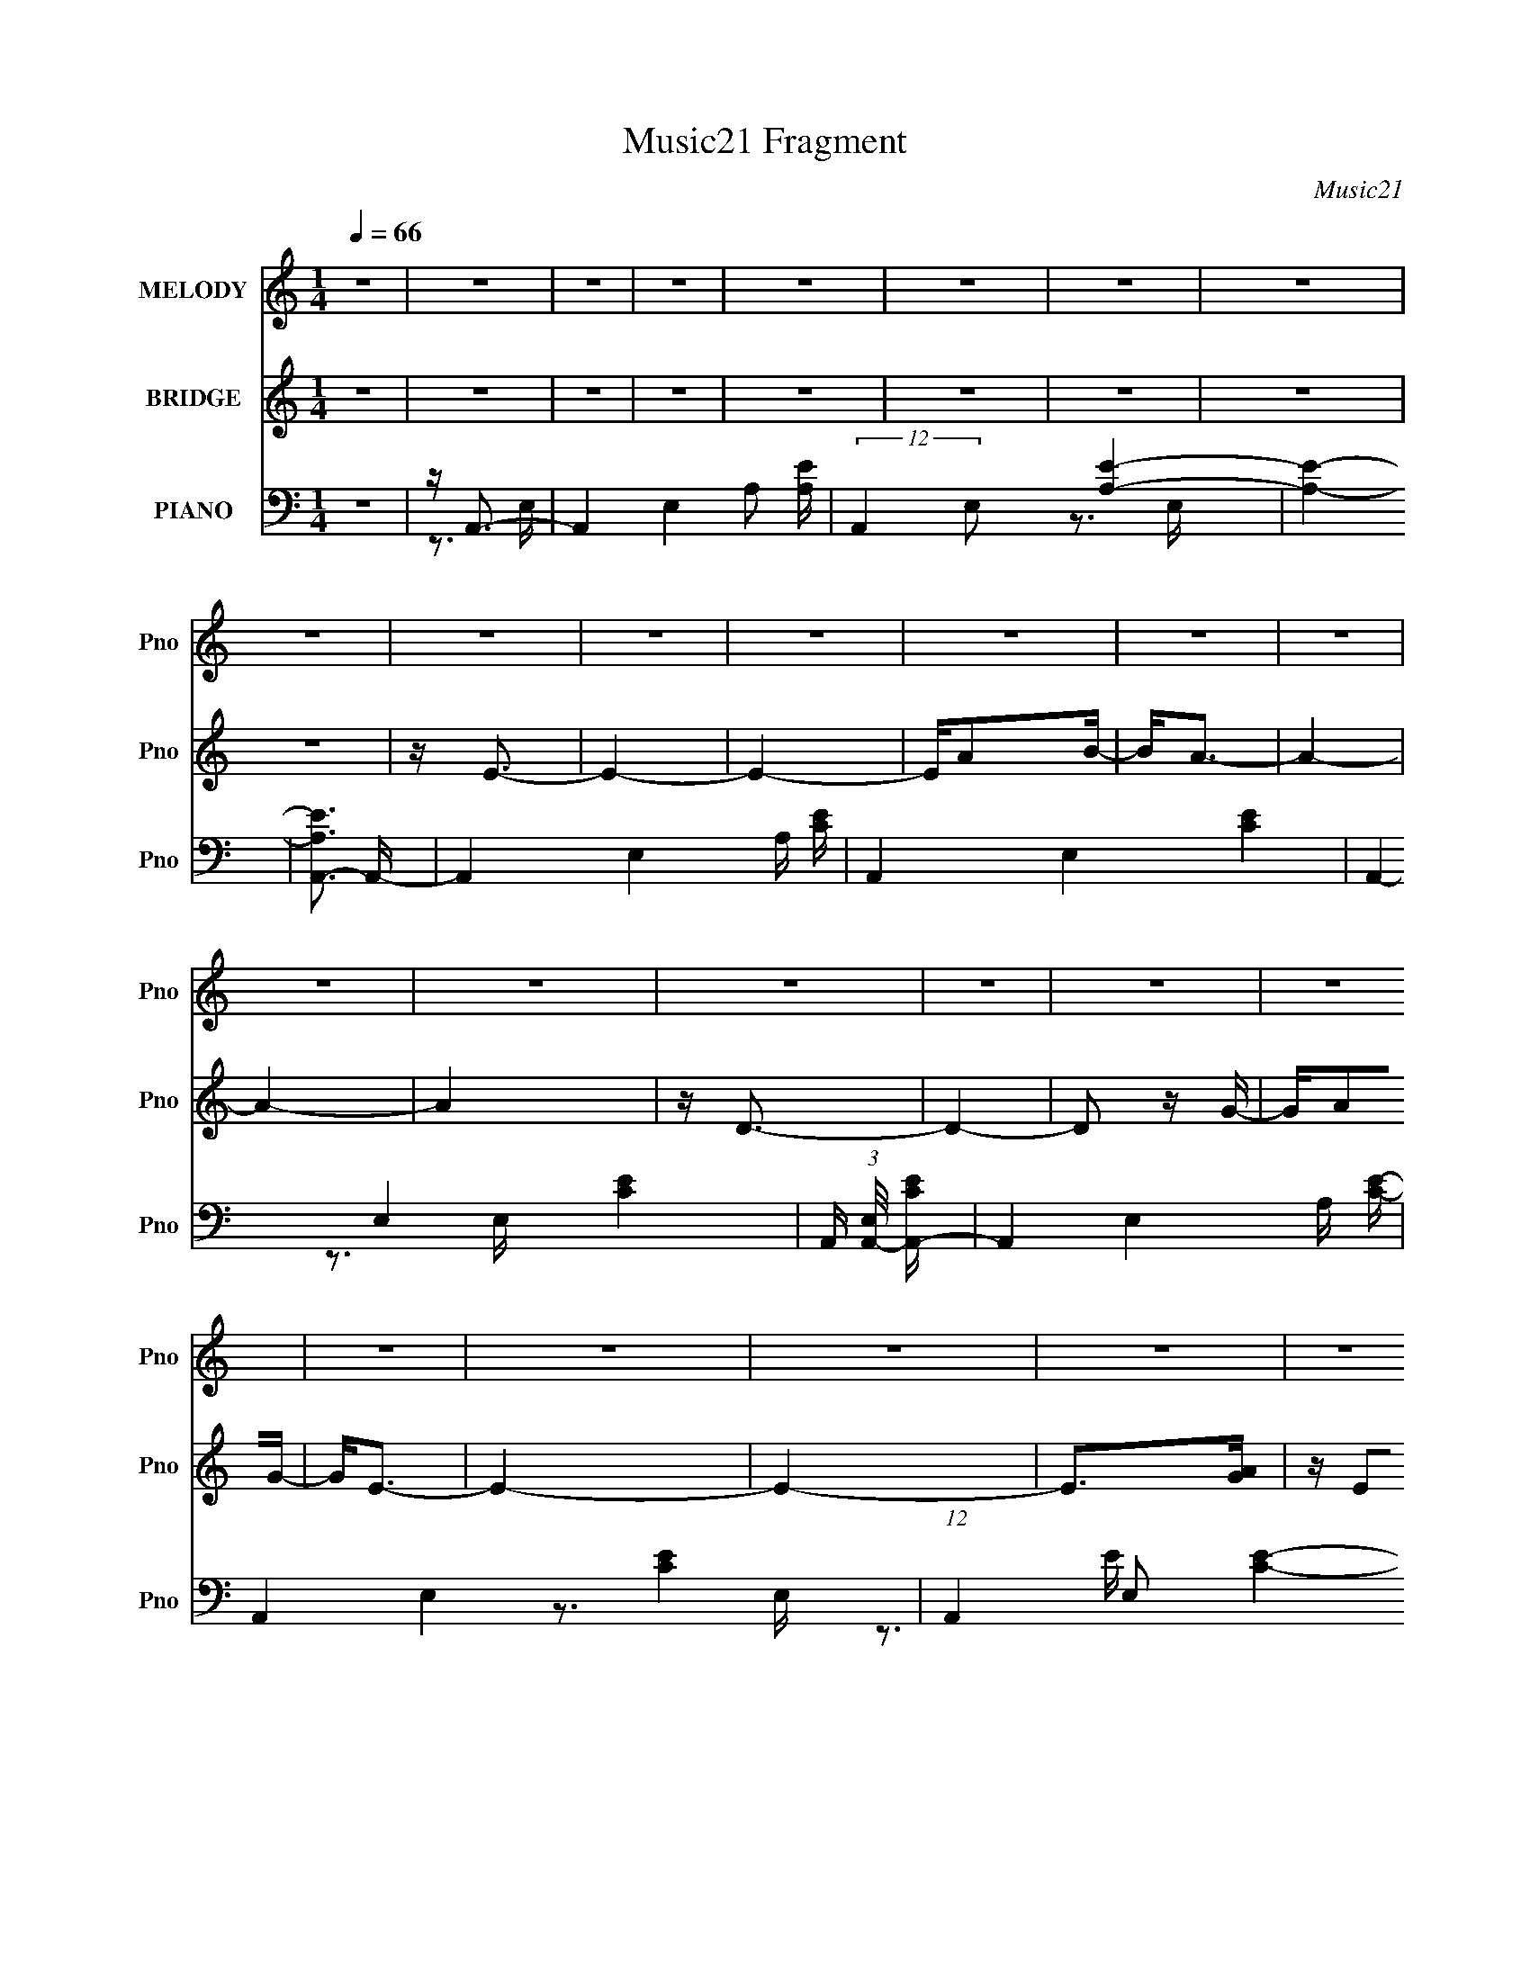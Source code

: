 X:1
T:Music21 Fragment
C:Music21
%%score 1 2 ( 3 4 5 6 )
L:1/16
Q:1/4=66
M:1/4
I:linebreak $
K:none
V:1 treble nm="MELODY" snm="Pno"
V:2 treble nm="BRIDGE" snm="Pno"
V:3 bass nm="PIANO" snm="Pno"
V:4 bass 
V:5 bass 
V:6 bass 
L:1/4
V:1
 z4 | z4 | z4 | z4 | z4 | z4 | z4 | z4 | z4 | z4 | z4 | z4 | z4 | z4 | z4 | z4 | z4 | z4 | z4 | %19
 z4 | z4 | z4 | z4 | z4 | z4 | z4 | z4 | z4 | z4 | z E z E | EB2B- | B4 | z3 A | BA2G- | GG2E- | %35
 E4- | E3 z | z E z E | EA2B- | B4- | B2 z A | GA z A- | Ad2B- | B4- | B2 z B- | B2 z B- | Be2e- | %47
 e2>^f2- | f2 z ^f | z e2A- | AedB- | B2 z A | z A2d | z dBA- | A2 z A | BA z A- | A2 z B | z G3- | %58
 G2<E2- | E4 | z4 | z E z E | EB2B- | B4 | z3 A | BA2G- | GG2E- | E4- | E3 z | z E z E | EA2A- | %71
 A4- | A2 z A | GA z A- | Ad2B- | B4- | B2 z B- | B2 z B | Be2e- | e2>^f2- | f2 z ^f | z e2A- | %82
 AedB- | B2 z A | z A2d | z dBA- | A2 z A | BA z A- | A2 z A | B2<G2 | E4- | E4 | z4 | z4 | z4 | %95
 z E3- | E^f2d | z e3- | e4 | z ^f z e | ^fdBA | d2<B2- | B4 | z B2e | e2 z e | ^fe2d | B2<A2 | %107
 z AAA | GA2d- | d2<B2- | B4 | z E3- | E^f2d | z e3- | e4 | z ^f z e | ^fdBA | d2<B2- | B4 | %119
 z E2A | A2 z A | BA2G | BA2A | GA2A | BA2G- | G2<E2- | E4 | z4 | z4 | z4 | z4 | z4 | z4 | z4 | %134
 z4 | z4 | z4 | z4 | z4 | z4 | z4 | z4 | z4 | z4 | z4 | z4 | z4 | z4 | z4 | z4 | z4 | z4 | z4 | %153
 z4 | z4 | z4 | z4 | z4 | z4 | z E z E | EB2B- | B4 | z3 A | BA2G- | GG2E- | E4- | E3 z | z E z E | %168
 EA2A- | A4- | A2 z A | GA z A- | Ad2B- | B4- | B2 z B- | B2 z B | Be2e- | e2>^f2- | f2 z ^f | %179
 z e2A- | AedB- | B2 z A | z A2d | z dBA- | A2 z A | BA z A- | A2 z A | B2<G2 | E4- | E4 | z4 | %191
 z4 | z4 | z E3- | E^f2d | z e3- | e4 | z ^f z e | ^fdBA | d2<B2- | B4 | z B2e | e2 z e | ^fe2d | %204
 B2<A2 | z AAA | GA2d- | d2<B2- | B4 | z E3- | E^f2d | z e3- | e4 | z ^f z e | ^fdBA | d2<B2- | %216
 B4 | z E2A | A2 z A | BA2G | BA2A | GA2A | BA2G- | G2<E2- | E4 | z4 | z4 | z E3- | E^f2d | z e3- | %230
 e4 | z ^f z e | ^fdBA | d2<B2- | B4 | z B2e | e2 z e | ^fe2d | B2<A2 | z AAA | GA2d- | d2<B2- | %242
 B4 | z E3- | E^f2d | z e3- | e4 | z ^f z e | ^fdBA | d2<B2- | B4 | z E2A | A2 z A | BA2G | BA2A | %255
 GA2A | BA2G- | G2<E2- | E4 | z E2A | A2>A2 | BB2G- | (6:5:2G2 A4- | A4- | (3:2:2A4 z2 | z AG z | %266
 A2>B2- | B4- | B4- | B4- | B3 z | A2G2 | G4- | G4- | G2>E2- | E4- | E4- | (3:2:2E/ z z3 |] %278
V:2
 z4 | z4 | z4 | z4 | z4 | z4 | z4 | z4 | z4 | z E3- | E4- | E4- | EA2B- | B2<A2- | A4- | A4- | A4 | %17
 z D3- | D4- | D2 z G- | GA2G- | G2<E2- | E4- | E4- | E2>[GA]2 | z E2E- | E4- | E4- | E z3 | z4 | %30
 z4 | z4 | z4 | z4 | z4 | z4 | z4 | z4 | z4 | z4 | z4 | z4 | z4 | z4 | z4 | z4 | z4 | z4 | z4 | %49
 z4 | z4 | z4 | z4 | z4 | z4 | z4 | z4 | z4 | z4 | z4 | z4 | z4 | z3 [Be] | [Be]d z e | e2 z2 | %65
 z3 e | e2 z d | eg2e | e3 z | z3 A | A z AG | AB z A | A2 z2 | z4 | z3 B, | DE2D | E^F2 z | %77
 z [GB]3- | [GB]4- | [GB]4- | [GB]4 | z A3- | A4- | A z3 | z4 | z4 | z (3:2:1d4 A- | A4- d3- | %88
 A3 d3 z | z [Be]3- | [Be] z ed | eg2e | e4 | z g[gg]g | ga[ba]g | a2<b2- | b4- | b4- | b z3 | %99
 z ^f3- | fd2A- | A2<B2- | B4 | z B3- | B2<e2- | ed2B- | B2<A2- | A2<G2- | G2<A2- | AB2d- | dB2A- | %111
 A2<B2- | B4- | B2<e2- | e4- | e2<d2- | d2>e2- | eB2d- | de2B- | B2<A2- | A4- | A4- | A4 | %123
 z [Ad]3- | [Ad]4 | z e3- | e4 | z A3- | A4- | A4 | z e^fd- | de2e- | e4- | e4- | e2>c2 | d2<G2- | %136
 G4- | G2 z A | (3:2:1c2 d2 c | AA2A- | A4- | A3 z | [AB] G (3:2:1A2 E- | EB2B- | B4- | B4- | %146
 B[e^f] z d- | d[ed] z B- | B4- | B4- | B[e^f] z [de] | z A3- | A4- | A3 (3:2:1A2 | %154
 B (3:2:2G2 E2 D | GE2E- | E3 (3:2:1[GA]2 | z E2E- | E2<E2- | E2 z2 | z3 [Be] | [Be]d z e | e2 z2 | %163
 z3 e | e2 z d | eg2e | e3 z | z3 A | A z AG | AB z A | A2 z2 | z4 | z3 B, | DE2D | E^F2 z | %175
 z [GB]3- | [GB]4- | [GB]4- | [GB]4 | z A3- | A4- | A z3 | z4 | z4 | z (3:2:1d4 A- | A4- d3- | %186
 A3 d3 z | z [Be]3- | [Be] z ed | eg2e | e4 | z g[gg]g | ga[ba]g | a2<b2- | b4- | b4- | b z3 | %197
 z ^f3- | fd2A- | A2<B2- | B4 | z B3- | B2<e2- | ed2B- | B2<A2- | A2<G2- | G2<A2- | AB2d- | dB2A- | %209
 A2<B2- | B4- | B2<e2- | e4- | e2<d2- | d2>e2- | eB2d- | de2B- | B2<A2- | A4- | A4- | A4 | %221
 z [Ad]3- | [Ad]4 | z e3- | e4 | z g[gg]g | ga[ba]g | a z3 | z e^fd- | de2e- | e4- | e4- | e2>c2 | %233
 d2<G2- | G4- | G2 z A | (3:2:1c2 d2 c | AA2A- | A4- | A3 z | [AB] G (3:2:1A2 E- | EB2B- | B4- | %243
 B4- | B[e^f] z d- | d[ed] z B- | B4- | B4- | B[e^f] z [de] | z A3- | A4- | A3 (3:2:1A2 | %252
 B (3:2:2G2 E2 D | GE2E- | E3 (3:2:1[GA]2 | z E2E- | E2<E2- | (12:7:2E4 z2 | z4 | (3:2:2z2 A4- | %260
 A4- | (12:7:2A4 B4- | (3:2:2B2 G4- | (3:2:1G2 A3 | B4- | B4- | B4- | B4- | B4- | B4- | B3 z | z4 | %272
 z4 | z4 | z4 | E4- | E4- | E4 A- | (6:5:1A2 B2 A- | A4- | A4- | A4 | z4 | D4- | D4- | %285
 (3:2:2D2 G4- | (3:2:1G2 A3- | G3 A E- | E4- | E4- | E4- | E4- | E4- | E4- | E3 z |] %295
V:3
 z4 | z A,,3- | A,,4- E,4- A,2 [A,E]- | (12:11:2A,,4 E,2 [A,E]4- | [A,E]4- | [A,EA,,-]3 A,,- | %6
 A,,4- E,4- A, [CE]- | A,,4- E,4- [CE]4- | A,,4- E,4- [CE]4- | A,, (3:2:1[E,A,,-]/ [A,,-CE]8/3 | %10
 A,,4- E,4- A, [CE]- | A,,4- E,4- [CE]4- | (12:7:1A,,4 E,2 [CE]4- | (24:13:1[CEA,,-]8 | %14
 (48:31:1[A,,A,C-]16 E,8- E,2 | C4- E4- | C4 E4- | [EG,,]4- E | [G,,G,]8- D,8- G,,3 D,3 | %19
 G,4- D4- | (12:11:1G,4 D4- | [DE,,]4- D | (48:35:1[E,,B,E,-]16 B,,12 | E,2 B,4 E4- | E4- | %25
 E E,,3- | (48:25:1[B,,E,-]16 E,,8- E,, | E,4- [B,E]4- | E, [B,E] z3 | z E,,3- | %30
 (48:29:1[B,,E,]16 E,,8- E,,2 | G,2 z2 | z [G,B,]2E, | z C,3- | C,4- (6:5:1G,2 C2 E- | C,4- E3 G, | %36
 C,2 [G,C]2 z | z A,,3- | A,,4- E,4- [A,C] [A,C]- | A,,4- E,2 [A,C]4 E,- | %40
 (12:7:1[A,,A,]4 [E,A,]2 | z B,,3- | B,,4- D F,4- B, [D^F]- | B,,4- F, [DF]4 ^F,- | %44
 [B,,B,]2 (6:5:1[F,B,]2 B,/3 | z G,,3- | G,,4- [G,B,]2 D,4- D2 G,- | G,,4- D,4- G, G, | %48
 (12:7:1[G,,G,D]4 (3:2:1[G,DD,]2 D,2/3 | z A,,3- | [A,,A,A,-]8 (48:25:1E,16 | A,2 E4- | %52
 E [G,,B,]2G, | z D,,3- | D,,4- A,,4- A, [D^F]- | D,,4- A,,4- [DF]3 A, | [D,,A,]3 [A,,A,]4 | %57
 D E,,3- | E [E,,-B,B,-]8 B,,8- E,,2 B,,2 | B, E2 z B,- | B,[EG]2 z | z E,3- | [E,G]4 (3:2:1E/ | %63
 (3:2:1[B,E]/ E5/3B,2- | (3:2:1[B,G] [GE,]7/3 [E,E-]2/3[E-E]/3 | E C,3- | [C,G]4 (3:2:1C/ G,2 | %67
 (3:2:1[G,C]/ C5/3G,2- | [G,G] [GC,]2 [C,C-] C2 | (3:2:1[CG]/ G11/3 | E3 A,,4 E,4 A,2 A,- | %71
 (3:2:1[A,E]/ E8/3A,- | [A,E]2 [EA,,] [A,,A,]2 E, | (3:2:1[E,E] E/3B,,3- | %74
 ^F3 B,,4- (3:2:1B,/ F,4 | [B,,D] D2B,- | (3:2:1[B,^F]/ [^FB,,]8/3 [B,,D]/3[DF,]2/3 F,/3 | %77
 (3:2:2B,2 z D,2- | [D,DG,]4 G,,4 (3:2:1G,/ | [DG]3 G,- | (3:2:1[G,D]/ [DG,,]11/3 G,,/3 D,2 | %81
 (3:2:1[D,G,]/ G,2/3A,,3- | [A,,EA,-]4 (12:7:2E,8 A,2 | [A,E]2 [EA] [AA,-] | %84
 (6:5:3[A,E]2 [EA,,]3/2 [A,,E]32/11 (6:5:1E,4 | (6:5:1[AD,-]2 D,7/3- | [D,^FD]4 (3:2:1D/ | %87
 [A,D,-]3 D,- | [D,A,D]2>A,2- | (3:2:1[A,D]/ D2/3E,,3- | G3 E,,4 B,,4 (3:2:1B,/ E- | %91
 [EB,B,,-]2>B,,2- | (6:5:1[B,,EG]4[GE,,]2/3 (12:11:1E,,36/11 (3:2:1B,/ | %93
 (3:2:1[B,E]/ (3:2:2E3/2 z G,2- | (3:2:1[G,E] [EC,C]4/3A,2 | (3:2:1[D^F]/ ^F2/3E,3- | %96
 [E,GE]4 (6:5:2E2 B,8 | (6:5:1[GBE]2 x/3 G,2- | [G,E] (3:2:1[EC,]5/2 [C,C-]4/3 C2 | %99
 (3:2:1[CE]/ E2/3D,3- | ^F2 D,3 D A, | z G,,3- | (12:11:1[G,,DB,G,]4[G,G,]/3 (3:2:1D, | z E,,3- | %104
 [E,,EG]2>[GB,B,,]2 B,,7/3 | (3:2:1[B,E]/ (3:2:2E7/2 z/ A,- | %106
 [A,E]2 [EA,,] (12:11:1[A,,A,]32/11 E, | z C,3- | C, [CD,] D,2 | D2<G,,2 | D2^F,2 | B, E,3- | %112
 G3 E,4 (3:2:1E/ E | B,2<C,2- | [CG]2 C,3 G,3 E C | z D,3- | ^F2 D,4 D A, | D2>G,2- | %118
 (3:2:1[G,B,]/ [B,G,,]5/3 [G,,D]7/3 D,4 | (3:2:1[G,B,]/ (3:2:2B,3/2 z E,2- | %120
 C2 E,4 A,,4 (3:2:1A,/ E A,- | (3:2:1[A,C]/ C8/3A,- | E2 (3:2:1A,/ A,,4 E,4 C A,- | %123
 (3:2:1[A,C]/ (3:2:4C3/2 z A,2 z | (12:7:3[D,^FD]4[DD]3/2 z | z E,,3- | %126
 [E,,G,B,-]2>[B,-B,,]2 B,,2 E,2 | B, [E,A,,-] A,,2- | E4- A,,4 E,4- A,4- | %129
 (3:2:1[EA,,-]2 [A,,-E,A,]8/3 | [A,,EC]3(3:2:1[CE,]/ E,8/3 (6:5:1A,2 | z F,,3- | %132
 C3 F,,4 (3:2:1F,/ C,4 A, | (3:2:2C4 z/ F,- | [A,C]3 F,3 F,,3 C,2 z | z C,3- | E3 (12:11:1C,4 C- | %137
 (3:2:1[CG,]/ (3:2:2G,3/2 z G,,2- | [G,,C]3 [CC,,] C,,2 G,2 | z A,,3- | E3 A,,4 E,4 A,3 C- | %141
 [CA,]2E,2- | (3:2:1[E,A,CE] [A,CEA,,]7/3A, | z B,,3- | [B,,B,^FB,]4 | (3:2:1[D^F]/ ^F8/3B, | %146
 [B,,B,DB,]3(3:2:2[B,F,]/ (1:1:1F,/ x/3 | z G,,3- | [G,,G,B,G,G,-]4 D,4 | %149
 (6:5:1[G,B,]2 (3:2:2B,3/2 z/ G, | [G,,G,B,]4 (3:2:1D, | (3:2:1[D,G,]/ G,2/3A,,3- | %152
 [A,E]2 A,,4 E,4- C A,- | (3:2:1[E,C] [CA,]7/3A,- | [A,CE]2 [CEA,,] (12:11:2[A,,A,-]32/11 E, | %155
 [A,C] CB,,2- | [E,B,]3 B,, E,,4 B,,- | E, (3:2:1B,,/ [E,,E,B,]2 [E,,E,B,] | z [E,,E,B,E]3- | %159
 [E,,E,B,E]2<E,2- | [E,G]4 (3:2:1E/ | (3:2:1[B,E]/ E5/3B,2- | %162
 (3:2:1[B,G] [GE,]7/3 [E,E-]2/3[E-E]/3 | E C,3- | [C,G]4 (3:2:1C/ G,2 | (3:2:1[G,C]/ C5/3G,2- | %166
 [G,G] [GC,]2 [C,C-] C2 | (3:2:1[CG]/ G11/3 | E3 A,,4 E,4 A,2 A,- | (3:2:1[A,E]/ E8/3A,- | %170
 [A,E]2 [EA,,] [A,,A,]2 E, | (3:2:1[E,E] E/3B,,3- | ^F3 B,,4- (3:2:1B,/ F,4 | [B,,D] D2B,- | %174
 (3:2:1[B,^F]/ [^FB,,]8/3 [B,,D]/3[DF,]2/3 F,/3 | (3:2:2B,2 z D,2- | [D,DG,]4 G,,4 (3:2:1G,/ | %177
 [DG]3 G,- | (3:2:1[G,D]/ [DG,,]11/3 G,,/3 D,2 | (3:2:1[D,G,]/ G,2/3A,,3- | %180
 [A,,EA,-]4 (12:7:2E,8 A,2 | [A,E]2 [EA] [AA,-] | (6:5:3[A,E]2 [EA,,]3/2 [A,,E]32/11 (6:5:1E,4 | %183
 (6:5:1[AD,-]2 D,7/3- | [D,^FD]4 (3:2:1D/ | [A,D,-]3 D,- | [D,A,D]2>A,2- | (3:2:1[A,D]/ D2/3E,,3- | %188
 G3 E,,4 B,,4 (3:2:1B,/ E- | [EB,B,,-]2>B,,2- | %190
 (6:5:1[B,,EG]4[GE,,]2/3 (12:11:1E,,36/11 (3:2:1B,/ | (3:2:1[B,E]/ (3:2:2E3/2 z G,2- | %192
 (3:2:1[G,E] [EC,C]4/3A,2 | (3:2:1[D^F]/ ^F2/3E,3- | [E,GE]4 (6:5:2E2 B,8 | (6:5:1[GBE]2 x/3 G,2- | %196
 [G,E] (3:2:1[EC,]5/2 [C,C-]4/3 C2 | (3:2:1[CE]/ E2/3D,3- | ^F2 D,3 D A, | z G,,3- | %200
 (12:11:1[G,,DB,G,]4[G,G,]/3 (3:2:1D, | z E,,3- | [E,,EG]2>[GB,B,,]2 B,,7/3 | %203
 (3:2:1[B,E]/ (3:2:2E7/2 z/ A,- | [A,E]2 [EA,,] (12:11:1[A,,A,]32/11 E, | z C,3- | C, [CD,] D,2 | %207
 D2<G,,2 | D2^F,2 | B, E,3- | G3 E,4 (3:2:1E/ E | B,2<C,2- | [CG]2 C,3 G,3 E C | z D,3- | %214
 ^F2 D,4 D A, | D2>G,2- | (3:2:1[G,B,]/ [B,G,,]5/3 [G,,D]7/3 D,4 | %217
 (3:2:1[G,B,]/ (3:2:2B,3/2 z E,2- | C2 E,4 A,,4 (3:2:1A,/ E A,- | (3:2:1[A,C]/ C8/3A,- | %220
 E2 (3:2:1A,/ A,,4 E,4 C A,- | (3:2:1[A,C]/ (3:2:4C3/2 z A,2 z | (12:7:3[D,^FD]4[DD]3/2 z | %223
 z E,,3- | [E,,G,B,-]2>[B,-B,,]2 B,,2 E,2 | B, [E,C,-] C,2- | [C,E] (3:2:1[CD,-]/[D,-G,]8/3 | %227
 D, [DE,-] [E,-A,]2 | [E,GE]4 (6:5:2E2 B,8 | (6:5:1[GBE]2 x/3 G,2- | %230
 [G,E] (3:2:1[EC,]5/2 [C,C-]4/3 C2 | (3:2:1[CE]/ E2/3D,3- | ^F2 D,3 D A, | z G,,3- | %234
 (12:11:1[G,,DB,G,]4[G,G,]/3 (3:2:1D, | z E,,3- | [E,,EG]2>[GB,B,,]2 B,,7/3 | %237
 (3:2:1[B,E]/ (3:2:2E7/2 z/ A,- | [A,E]2 [EA,,] (12:11:1[A,,A,]32/11 E, | z C,3- | C, [CD,] D,2 | %241
 D2<G,,2 | D2^F,2 | B, E,3- | G3 E,4 (3:2:1E/ E | B,2<C,2- | [CG]2 C,3 G,3 E C | z D,3- | %248
 ^F2 D,4 D A, | D2>G,2- | (3:2:1[G,B,]/ [B,G,,]5/3 [G,,D]7/3 D,4 | %251
 (3:2:1[G,B,]/ (3:2:2B,3/2 z E,2- | C2 E,4 A,,4 (3:2:1A,/ E A,- | (3:2:1[A,C]/ C8/3A,- | %254
 E2 (3:2:1A,/ A,,4 E,4 C A,- | (3:2:1[A,C]/ (3:2:4C3/2 z A,2 z | (12:7:3[D,^FD]4[DD]3/2 z | %257
 z E,,3- | [E,,G,B,-]2>[B,-B,,]2 B,,2 E,2 | B, [E,A,,-] A,,2- | %260
 (24:19:1[A,,^CA-]8 E,6 (48:29:1A,16 | A4- E4- | A4- E4 | A x B,,2- | (48:25:1[B,,B,-D-]32 F,12 | %265
 [B,D]4- F4- A4- | [B,D]4- F4- A4- | [B,D]4- F4- A4- | (3:2:1[B,D]2 F2 A2 z2 | z4 | z4 | z4 | z4 | %273
 z4 | z3 E,,- | B,,4- E,,4- | B,,2 E,,2 [E,G,]3 E,,- | [E,,B,,]4- E,, | B,, E z3 | [A,,E,]4- | %280
 [A,,E,] (6:5:2A,4 C4 E4- A,,- | [EE,-] [E,-A,,]3 A,,3 | (3:2:1E,2 [EA] (6:5:1z2 G,,- | %283
 [G,,D,G,]6 | B, [DG,]2 G,2/3 (3:2:1z/ | (3:2:1[B,DG]2 G,,4- (3:2:1D,4- | %286
 (6:5:1[G,,D-B,-]2 [D-B,-D,]7/3 | [DB,]4 G,4- E,,- | (3:2:2G, [E,,B,,-]32 | B,,4- (3:2:1E,2 G, A, | %290
 [B,,-B,]8 B,,4- B,, | (3:2:1z2 [B,EA] (6:5:1z2 | (3:2:2z2 B4 | z2 [E,,BB,,]2- | [E,,BB,,]3 e4 |] %295
V:4
 x4 | z3 E,- | x11 | x28/3 | x4 | z3 E,- | x10 | x12 | x12 | z3 E,- | x10 | x12 | x25/3 | %13
 z3 E,- x/3 | z3 E- x49/3 | x8 | x8 | z3 D,- x | z3 D- x18 | x8 | x23/3 | z3 B,,- x | %22
 z3 B,- x59/3 | x10 | x4 | z3 B,,- | z3 [B,E]- x40/3 | x8 | x5 | z3 B,,- | z3 G,- x47/3 | x4 | x4 | %33
 z G, z G,- | x26/3 | x8 | x5 | z (3:2:2[A,C]4 z/ | x10 | x11 | z [CE]2 z x/3 | z B,3 | x11 | x10 | %44
 z D2 z | z [G,B,]3- | x13 | x10 | z3 G,, x/3 | z A,3 | z E3- x37/3 | x6 | z G, z2 | z [A,D]2A,,- | %54
 x10 | x12 | z D3- x3 | z (3:2:2B,4 z/ | z3 E- x17 | x5 | x4 | z2 B,2 | z3 B,- x/3 | z E,3- | %64
 z2 B, z | z G2C- | z3 G,- x7/3 | z C,3- | z2 G, z x2 | z A,,3- | x14 | z A,,3- | z2 E,2- x2 | %73
 z D2B,- | x34/3 | z B,,3- | z2 ^F, z x/3 | z G,,3- | z3 D- x13/3 | z G,,3- | z3 D,- x7/3 | %81
 z2 E,2- | z2 A2- x19/3 | z A,,3- | z2 A,A- x14/3 | z2 (3:2:2A,2 z | z3 A,- x/3 | z3 D | %88
 z (3:2:2^F2 z2 | z (3:2:2E4 z/ | x37/3 | z E,,3- | z3 B,- x10/3 | z C,3- | z (3:2:2D,4 z/ | %95
 z [EG]2E- | z3 [GB]- x19/3 | z C,3- | z2 G, z x2 | z D(3:2:2A,2 z | x7 | z [G,B,]2G,- | %102
 z D,2 z x2/3 | z [B,E]2B,- | z3 B,- x7/3 | z A,,3- | z2 (3:2:2E,2 z x8/3 | z (3:2:2[G,C]2 z C- | %108
 z [A,D]2A, | z [G,D]2G, | z B,,3 | z (3:2:2[B,E]2 z E- | x25/3 | z2 G,2- | x10 | %115
 z [A,D](3:2:2A,2 z | x8 | z G,,3- | z3 G,- x13/3 | z A,,3- | x37/3 | z A,,3- | x37/3 | z D,3- | %124
 z3 A, | z2 B,,2- | z3 E,- x4 | z2 E,2- | x16 | z2 E,2- | z3 A, x11/3 | z [F,A,]2F,- | x37/3 | %133
 z F,,3- | x12 | z [G,C](3:2:2G,2 z | x23/3 | z C,,3- | z3 G, x4 | z A,E,2- | x15 | z A,,3- | %142
 z2 E, z | z [B,D]2B, | z ^F,3 | z B,,3- | (3:2:2^F4 z/ D | z G,D,2- | z2 D2 x4 | z G,,3- | %150
 D4 x2/3 | z [A,C]2A, | x12 | z A,,3- | z2 (3:2:2E,2 z x7/3 | z E,,3- | x9 | x13/3 | x4 | z2 B,2 | %160
 z3 B,- x/3 | z E,3- | z2 B, z | z G2C- | z3 G,- x7/3 | z C,3- | z2 G, z x2 | z A,,3- | x14 | %169
 z A,,3- | z2 E,2- x2 | z D2B,- | x34/3 | z B,,3- | z2 ^F, z x/3 | z G,,3- | z3 D- x13/3 | %177
 z G,,3- | z3 D,- x7/3 | z2 E,2- | z2 A2- x19/3 | z A,,3- | z2 A,A- x14/3 | z2 (3:2:2A,2 z | %184
 z3 A,- x/3 | z3 D | z (3:2:2^F2 z2 | z (3:2:2E4 z/ | x37/3 | z E,,3- | z3 B,- x10/3 | z C,3- | %192
 z (3:2:2D,4 z/ | z [EG]2E- | z3 [GB]- x19/3 | z C,3- | z2 G, z x2 | z D(3:2:2A,2 z | x7 | %199
 z [G,B,]2G,- | z D,2 z x2/3 | z [B,E]2B,- | z3 B,- x7/3 | z A,,3- | z2 (3:2:2E,2 z x8/3 | %205
 z (3:2:2[G,C]2 z C- | z [A,D]2A, | z [G,D]2G, | z B,,3 | z (3:2:2[B,E]2 z E- | x25/3 | z2 G,2- | %212
 x10 | z [A,D](3:2:2A,2 z | x8 | z G,,3- | z3 G,- x13/3 | z A,,3- | x37/3 | z A,,3- | x37/3 | %221
 z D,3- | z3 A, | z2 B,,2- | z3 E,- x4 | z [CE]2C- | z [D^F]2D- | z [EG]2E- | z3 [GB]- x19/3 | %229
 z C,3- | z2 G, z x2 | z D(3:2:2A,2 z | x7 | z [G,B,]2G,- | z D,2 z x2/3 | z [B,E]2B,- | %236
 z3 B,- x7/3 | z A,,3- | z2 (3:2:2E,2 z x8/3 | z (3:2:2[G,C]2 z C- | z [A,D]2A, | z [G,D]2G, | %242
 z B,,3 | z (3:2:2[B,E]2 z E- | x25/3 | z2 G,2- | x10 | z [A,D](3:2:2A,2 z | x8 | z G,,3- | %250
 z3 G,- x13/3 | z A,,3- | x37/3 | z A,,3- | x37/3 | z D,3- | z3 A, | z2 B,,2- | z3 E,- x4 | %259
 z2 E,2- | (3:2:2z2 E4- x18 | x8 | x8 | z3 ^F,- | z ^F3- x74/3 | x12 | x12 | x12 | x22/3 | x4 | %270
 x4 | x4 | x4 | x4 | x4 | z [E,G,]3- x4 | x8 | z [E,B,] z E- x | x5 | (3:2:2z2 A,4- | x12 | %281
 z A,2 z x3 | x5 | z2 B,2- x2 | (3:2:2z4 [B,DG]2- | x8 | G, z G,2- | x9 | (3:2:2z4 E,2- x17 | %289
 x22/3 | (3:2:2z4 E2 x9 | x4 | x4 | z3 e- | x7 |] %295
V:5
 x4 | x4 | x11 | x28/3 | x4 | x4 | x10 | x12 | x12 | x4 | x10 | x12 | x25/3 | x13/3 | x61/3 | x8 | %16
 x8 | x5 | x22 | x8 | x23/3 | x5 | z3 E- x59/3 | x10 | x4 | x4 | x52/3 | x8 | x5 | x4 | x59/3 | %31
 x4 | x4 | z C2 z | x26/3 | x8 | x5 | z3 E,- | x10 | x11 | x13/3 | z D3- | x11 | x10 | x4 | %45
 z3 D,- | x13 | x10 | x13/3 | z3 E,- | x49/3 | x6 | x4 | x4 | x10 | x12 | x7 | z E3- | x21 | x5 | %60
 x4 | z3 E- | x13/3 | z3 E- | x4 | z2 G,2- | x19/3 | z3 C- | x6 | z2 E,2- | x14 | z2 E,2- | x6 | %73
 z2 ^F,2- | x34/3 | z2 ^F,2- | x13/3 | z3 G,- | x25/3 | z2 D,2- | x19/3 | z3 A,- | x31/3 | %83
 z2 E,2- | x26/3 | z3 D- | x13/3 | x4 | x4 | z2 B,,2- | x37/3 | z3 B,- | x22/3 | z3 C- | z3 D- | %95
 z2 B,2- | x31/3 | z3 C- | x6 | z3 D | x7 | z2 D,2- | x14/3 | z2 B,,2- | x19/3 | z2 E,2- | x20/3 | %107
 z2 (3:2:2G,2 z | x4 | z2 D,2 | z3 B,- | z2 (3:2:2B,2 z | x25/3 | z3 C | x10 | z3 D | x8 | %117
 z2 D,2- | x25/3 | z3 A,- | x37/3 | z2 E,2- | x37/3 | z3 D- | x4 | z3 E,- | x8 | z3 A,- | x16 | %129
 z3 A,- | x23/3 | z2 C,2- | x37/3 | z2 C,2- | x12 | z3 C | x23/3 | z C2G,- | x8 | z3 A,- | x15 | %141
 z3 A, | x4 | z2 ^F,2 | z3 D- | z2 ^F,2- | z (3:2:2^F,2 z2 | z D2G, | x8 | z2 D,2- | z3 D,- x2/3 | %151
 z2 E,2- | x12 | z2 E,2- | x19/3 | z (3:2:2[E,B,]2 z E, | x9 | x13/3 | x4 | z3 E- | x13/3 | z3 E- | %162
 x4 | z2 G,2- | x19/3 | z3 C- | x6 | z2 E,2- | x14 | z2 E,2- | x6 | z2 ^F,2- | x34/3 | z2 ^F,2- | %174
 x13/3 | z3 G,- | x25/3 | z2 D,2- | x19/3 | z3 A,- | x31/3 | z2 E,2- | x26/3 | z3 D- | x13/3 | x4 | %186
 x4 | z2 B,,2- | x37/3 | z3 B,- | x22/3 | z3 C- | z3 D- | z2 B,2- | x31/3 | z3 C- | x6 | z3 D | %198
 x7 | z2 D,2- | x14/3 | z2 B,,2- | x19/3 | z2 E,2- | x20/3 | z2 (3:2:2G,2 z | x4 | z2 D,2 | %208
 z3 B,- | z2 (3:2:2B,2 z | x25/3 | z3 C | x10 | z3 D | x8 | z2 D,2- | x25/3 | z3 A,- | x37/3 | %219
 z2 E,2- | x37/3 | z3 D- | x4 | z3 E,- | x8 | z2 G,2- | z2 A,2- | z2 B,2- | x31/3 | z3 C- | x6 | %231
 z3 D | x7 | z2 D,2- | x14/3 | z2 B,,2- | x19/3 | z2 E,2- | x20/3 | z2 (3:2:2G,2 z | x4 | z2 D,2 | %242
 z3 B,- | z2 (3:2:2B,2 z | x25/3 | z3 C | x10 | z3 D | x8 | z2 D,2- | x25/3 | z3 A,- | x37/3 | %253
 z2 E,2- | x37/3 | z3 D- | x4 | z3 E,- | x8 | z3 A,- | x22 | x8 | x8 | x4 | z2 A2- x74/3 | x12 | %266
 x12 | x12 | x22/3 | x4 | x4 | x4 | x4 | x4 | x4 | x8 | x8 | x5 | x5 | (3:2:2z4 ^C2- | x12 | %281
 z2 [EA]2- x3 | x5 | z3 D- x2 | z3 G,,- | x8 | x4 | x9 | x21 | x22/3 | x13 | x4 | x4 | x4 | x7 |] %295
V:6
 x | x | x11/4 | x7/3 | x | x | x5/2 | x3 | x3 | x | x5/2 | x3 | x25/12 | x13/12 | x61/12 | x2 | %16
 x2 | x5/4 | x11/2 | x2 | x23/12 | x5/4 | x71/12 | x5/2 | x | x | x13/3 | x2 | x5/4 | x | x59/12 | %31
 x | x | x | x13/6 | x2 | x5/4 | x | x5/2 | x11/4 | x13/12 | z3/4 ^F,/4- | x11/4 | x5/2 | x | x | %46
 x13/4 | x5/2 | x13/12 | x | x49/12 | x3/2 | x | x | x5/2 | x3 | x7/4 | z3/4 B,,/4- | x21/4 | %59
 x5/4 | x | x | x13/12 | x | x | x | x19/12 | x | x3/2 | z3/4 A,/4- | x7/2 | x | x3/2 | x | x17/6 | %75
 x | x13/12 | x | x25/12 | x | x19/12 | x | x31/12 | x | x13/6 | x | x13/12 | x | x | z3/4 B,/4- | %90
 x37/12 | x | x11/6 | x | x | x | x31/12 | x | x3/2 | x | x7/4 | x | x7/6 | x | x19/12 | x | x5/3 | %107
 x | x | x | x | x | x25/12 | x | x5/2 | x | x2 | x | x25/12 | x | x37/12 | x | x37/12 | x | x | %125
 x | x2 | x | x4 | x | x23/12 | x | x37/12 | x | x3 | x | x23/12 | x | x2 | x | x15/4 | x | x | x | %144
 x | x | x | x | x2 | x | x7/6 | x | x3 | x | x19/12 | x | x9/4 | x13/12 | x | x | x13/12 | x | x | %163
 x | x19/12 | x | x3/2 | z3/4 A,/4- | x7/2 | x | x3/2 | x | x17/6 | x | x13/12 | x | x25/12 | x | %178
 x19/12 | x | x31/12 | x | x13/6 | x | x13/12 | x | x | z3/4 B,/4- | x37/12 | x | x11/6 | x | x | %193
 x | x31/12 | x | x3/2 | x | x7/4 | x | x7/6 | x | x19/12 | x | x5/3 | x | x | x | x | x | x25/12 | %211
 x | x5/2 | x | x2 | x | x25/12 | x | x37/12 | x | x37/12 | x | x | x | x2 | x | x | x | x31/12 | %229
 x | x3/2 | x | x7/4 | x | x7/6 | x | x19/12 | x | x5/3 | x | x | x | x | x | x25/12 | x | x5/2 | %247
 x | x2 | x | x25/12 | x | x37/12 | x | x37/12 | x | x | x | x2 | x | x11/2 | x2 | x2 | x | x43/6 | %265
 x3 | x3 | x3 | x11/6 | x | x | x | x | x | x | x2 | x2 | x5/4 | x5/4 | z3/4 E/4- | x3 | x7/4 | %282
 x5/4 | x3/2 | x | x2 | x | x9/4 | x21/4 | x11/6 | x13/4 | x | x | x | x7/4 |] %295
